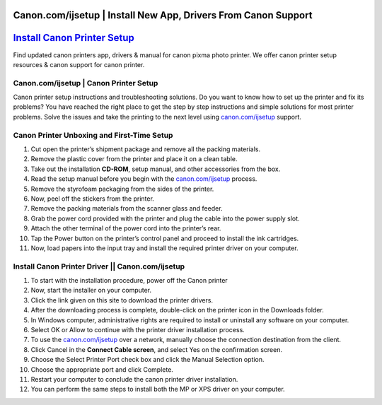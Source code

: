 ##################
Canon.com/ijsetup | Install New App, Drivers From Canon Support
##################


##################
`Install Canon Printer Setup <http://canoncom.ijsetup.s3-website-us-west-1.amazonaws.com>`_
##################



Find updated canon printers app, drivers & manual for canon pixma photo printer. We offer canon printer setup resources & canon support for canon printer.

**********
Canon.com/ijsetup | Canon Printer Setup
**********


Canon printer setup instructions and troubleshooting solutions. Do you want to know how to set up the printer and fix its problems? You have reached the right place to get the step by step instructions and simple solutions for most printer problems. Solve the issues and take the printing to the next level using `canon.com/ijsetup <http://canoncom.ijsetup.s3-website-us-west-1.amazonaws.com>`_ support.

**********
Canon Printer Unboxing and First-Time Setup
**********


1. Cut open the printer’s shipment package and remove all the packing materials. 
2. Remove the plastic cover from the printer and place it on a clean table.
3. Take out the installation **CD-ROM**, setup manual, and other accessories from the box.
4. Read the setup manual before you begin with the `canon.com/ijsetup <http://canoncom.ijsetup.s3-website-us-west-1.amazonaws.com>`_ process.
5. Remove the styrofoam packaging from the sides of the printer.
6. Now, peel off the stickers from the printer.
7. Remove the packing materials from the scanner glass and feeder.
8. Grab the power cord provided with the printer and plug the cable into the power supply slot.
9. Attach the other terminal of the power cord into the printer’s rear.
10. Tap the Power button on the printer’s control panel and proceed to install the ink cartridges.
11. Now, load papers into the input tray and install the required printer driver on your computer.


**********
Install Canon Printer Driver || Canon.com/ijsetup
**********


1. To start with the installation procedure, power off the Canon printer
2. Now, start the installer on your computer. 
3. Click the link given on this site to download the printer drivers.
4. After the downloading process is complete, double-click on the printer icon in the Downloads folder.
5. In Windows computer, administrative rights are required to install or uninstall any software on your computer.
6. Select OK or Allow to continue with the printer driver installation process.
7. To use the `canon.com/ijsetup <http://canoncom.ijsetup.s3-website-us-west-1.amazonaws.com>`_ over a network, manually choose the connection destination from the client.
8. Click Cancel in the **Connect Cable screen**, and select Yes on the confirmation screen.
9. Choose the Select Printer Port check box and click the Manual Selection option.
10. Choose the appropriate port and click Complete.
11. Restart your computer to conclude the canon printer driver installation.
12. You can perform the same steps to install both the MP or XPS driver on your computer.
